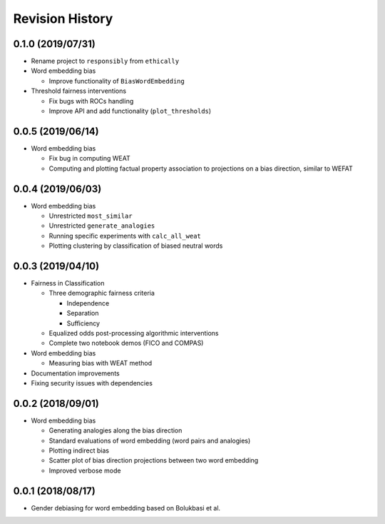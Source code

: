 Revision History
================

0.1.0 (2019/07/31)
------------------

- Rename project to ``responsibly`` from ``ethically``

- Word embedding bias

  - Improve functionality of ``BiasWordEmbedding``

- Threshold fairness interventions

  - Fix bugs with ROCs handling
  - Improve API and add functionality (``plot_thresholds``)

0.0.5 (2019/06/14)
------------------

- Word embedding bias

  - Fix bug in computing WEAT

  - Computing and plotting factual property
    association to projections on a bias direction,
    similar to WEFAT


0.0.4 (2019/06/03)
------------------

- Word embedding bias

  - Unrestricted ``most_similar``

  - Unrestricted ``generate_analogies``

  - Running specific experiments with ``calc_all_weat``

  - Plotting clustering by classification
    of biased neutral words


0.0.3 (2019/04/10)
------------------

- Fairness in Classification

  - Three demographic fairness criteria

    - Independence
    - Separation
    - Sufficiency

  - Equalized odds post-processing algorithmic interventions
  - Complete two notebook demos (FICO and COMPAS)

- Word embedding bias

  - Measuring bias with WEAT method

- Documentation improvements

- Fixing security issues with dependencies


0.0.2 (2018/09/01)
------------------

- Word embedding bias

  - Generating analogies along the bias direction
  - Standard evaluations of word embedding (word pairs and analogies)
  - Plotting indirect bias
  - Scatter plot of bias direction projections between two word embedding
  - Improved verbose mode


0.0.1 (2018/08/17)
------------------

-  Gender debiasing for word embedding based on Bolukbasi et al.
